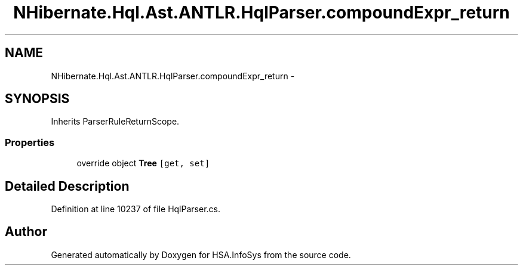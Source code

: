 .TH "NHibernate.Hql.Ast.ANTLR.HqlParser.compoundExpr_return" 3 "Fri Jul 5 2013" "Version 1.0" "HSA.InfoSys" \" -*- nroff -*-
.ad l
.nh
.SH NAME
NHibernate.Hql.Ast.ANTLR.HqlParser.compoundExpr_return \- 
.SH SYNOPSIS
.br
.PP
.PP
Inherits ParserRuleReturnScope\&.
.SS "Properties"

.in +1c
.ti -1c
.RI "override object \fBTree\fP\fC [get, set]\fP"
.br
.in -1c
.SH "Detailed Description"
.PP 
Definition at line 10237 of file HqlParser\&.cs\&.

.SH "Author"
.PP 
Generated automatically by Doxygen for HSA\&.InfoSys from the source code\&.
